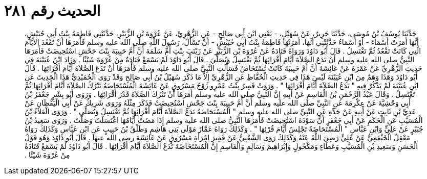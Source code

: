 
= الحديث رقم ٢٨١

[quote.hadith]
حَدَّثَنَا يُوسُفُ بْنُ مُوسَى، حَدَّثَنَا جَرِيرٌ، عَنْ سُهَيْلٍ، - يَعْنِي ابْنَ أَبِي صَالِحٍ - عَنِ الزُّهْرِيِّ، عَنْ عُرْوَةَ بْنِ الزُّبَيْرِ، حَدَّثَتْنِي فَاطِمَةُ بِنْتُ أَبِي حُبَيْشٍ، أَنَّهَا أَمَرَتْ أَسْمَاءَ - أَوْ أَسْمَاءُ حَدَّثَتْنِي أَنَّهَا، أَمَرَتْهَا فَاطِمَةُ بِنْتُ أَبِي حُبَيْشٍ - أَنْ تَسْأَلَ، رَسُولَ اللَّهِ صلى الله عليه وسلم فَأَمَرَهَا أَنْ تَقْعُدَ الأَيَّامَ الَّتِي كَانَتْ تَقْعُدُ ثُمَّ تَغْتَسِلُ ‏.‏ قَالَ أَبُو دَاوُدَ وَرَوَاهُ قَتَادَةُ عَنْ عُرْوَةَ بْنِ الزُّبَيْرِ عَنْ زَيْنَبَ بِنْتِ أُمِّ سَلَمَةَ أَنَّ أُمَّ حَبِيبَةَ بِنْتَ جَحْشٍ اسْتُحِيضَتْ فَأَمَرَهَا النَّبِيُّ صلى الله عليه وسلم أَنْ تَدَعَ الصَّلاَةَ أَيَّامَ أَقْرَائِهَا ثُمَّ تَغْتَسِلَ وَتُصَلِّيَ ‏.‏ قَالَ أَبُو دَاوُدَ لَمْ يَسْمَعْ قَتَادَةُ مِنْ عُرْوَةَ شَيْئًا ‏.‏ وَزَادَ ابْنُ عُيَيْنَةَ فِي حَدِيثِ الزُّهْرِيِّ عَنْ عَمْرَةَ عَنْ عَائِشَةَ أَنَّ أُمَّ حَبِيبَةَ كَانَتْ تُسْتَحَاضُ فَسَأَلَتِ النَّبِيَّ صلى الله عليه وسلم فَأَمَرَهَا أَنْ تَدَعَ الصَّلاَةَ أَيَّامَ أَقْرَائِهَا ‏.‏ قَالَ أَبُو دَاوُدَ وَهَذَا وَهَمٌ مِنَ ابْنِ عُيَيْنَةَ لَيْسَ هَذَا فِي حَدِيثِ الْحُفَّاظِ عَنِ الزُّهْرِيِّ إِلاَّ مَا ذَكَرَ سُهَيْلُ بْنُ أَبِي صَالِحٍ وَقَدْ رَوَى الْحُمَيْدِيُّ هَذَا الْحَدِيثَ عَنِ ابْنِ عُيَيْنَةَ لَمْ يَذْكُرْ فِيهِ ‏"‏ تَدَعُ الصَّلاَةَ أَيَّامَ أَقْرَائِهَا ‏"‏ ‏.‏ وَرَوَتْ قَمِيرُ بِنْتُ عَمْرٍو زَوْجُ مَسْرُوقٍ عَنْ عَائِشَةَ الْمُسْتَحَاضَةُ تَتْرُكُ الصَّلاَةَ أَيَّامَ أَقْرَائِهَا ثُمَّ تَغْتَسِلُ ‏.‏ وَقَالَ عَبْدُ الرَّحْمَنِ بْنُ الْقَاسِمِ عَنْ أَبِيهِ إِنَّ النَّبِيَّ صلى الله عليه وسلم أَمَرَهَا أَنْ تَتْرُكَ الصَّلاَةَ قَدْرَ أَقْرَائِهَا ‏.‏ وَرَوَى أَبُو بِشْرٍ جَعْفَرُ بْنُ أَبِي وَحْشِيَّةَ عَنْ عِكْرِمَةَ عَنِ النَّبِيِّ صلى الله عليه وسلم أَنَّ أُمَّ حَبِيبَةَ بِنْتَ جَحْشٍ اسْتُحِيضَتْ فَذَكَرَ مِثْلَهُ وَرَوَى شَرِيكٌ عَنْ أَبِي الْيَقْظَانِ عَنْ عَدِيِّ بْنِ ثَابِتٍ عَنْ أَبِيهِ عَنْ جَدِّهِ عَنِ النَّبِيِّ صلى الله عليه وسلم ‏"‏ الْمُسْتَحَاضَةُ تَدَعُ الصَّلاَةَ أَيَّامَ أَقْرَائِهَا ثُمَّ تَغْتَسِلُ وَتُصَلِّي ‏"‏ ‏.‏ وَرَوَى الْعَلاَءُ بْنُ الْمُسَيَّبِ عَنِ الْحَكَمِ عَنْ أَبِي جَعْفَرٍ أَنَّ سَوْدَةَ اسْتُحِيضَتْ فَأَمَرَهَا النَّبِيُّ صلى الله عليه وسلم إِذَا مَضَتْ أَيَّامُهَا اغْتَسَلَتْ وَصَلَّتْ ‏.‏ وَرَوَى سَعِيدُ بْنُ جُبَيْرٍ عَنْ عَلِيٍّ وَابْنِ عَبَّاسٍ ‏"‏ الْمُسْتَحَاضَةُ تَجْلِسُ أَيَّامَ قُرْئِهَا ‏"‏ ‏.‏ وَكَذَلِكَ رَوَاهُ عَمَّارٌ مَوْلَى بَنِي هَاشِمٍ وَطَلْقُ بْنُ حَبِيبٍ عَنِ ابْنِ عَبَّاسٍ وَكَذَلِكَ رَوَاهُ مَعْقِلٌ الْخَثْعَمِيُّ عَنْ عَلِيٍّ رَضِيَ اللَّهُ عَنْهُ وَكَذَلِكَ رَوَى الشَّعْبِيُّ عَنْ قَمِيرَ امْرَأَةِ مَسْرُوقٍ عَنْ عَائِشَةَ رضى الله عنها ‏.‏ قَالَ أَبُو دَاوُدَ وَهُوَ قَوْلُ الْحَسَنِ وَسَعِيدِ بْنِ الْمُسَيَّبِ وَعَطَاءٍ وَمَكْحُولٍ وَإِبْرَاهِيمَ وَسَالِمٍ وَالْقَاسِمِ إِنَّ الْمُسْتَحَاضَةَ تَدَعُ الصَّلاَةَ أَيَّامَ أَقْرَائِهَا ‏.‏ قَالَ أَبُو دَاوُدَ لَمْ يَسْمَعْ قَتَادَةُ مِنْ عُرْوَةَ شَيْئًا ‏.‏